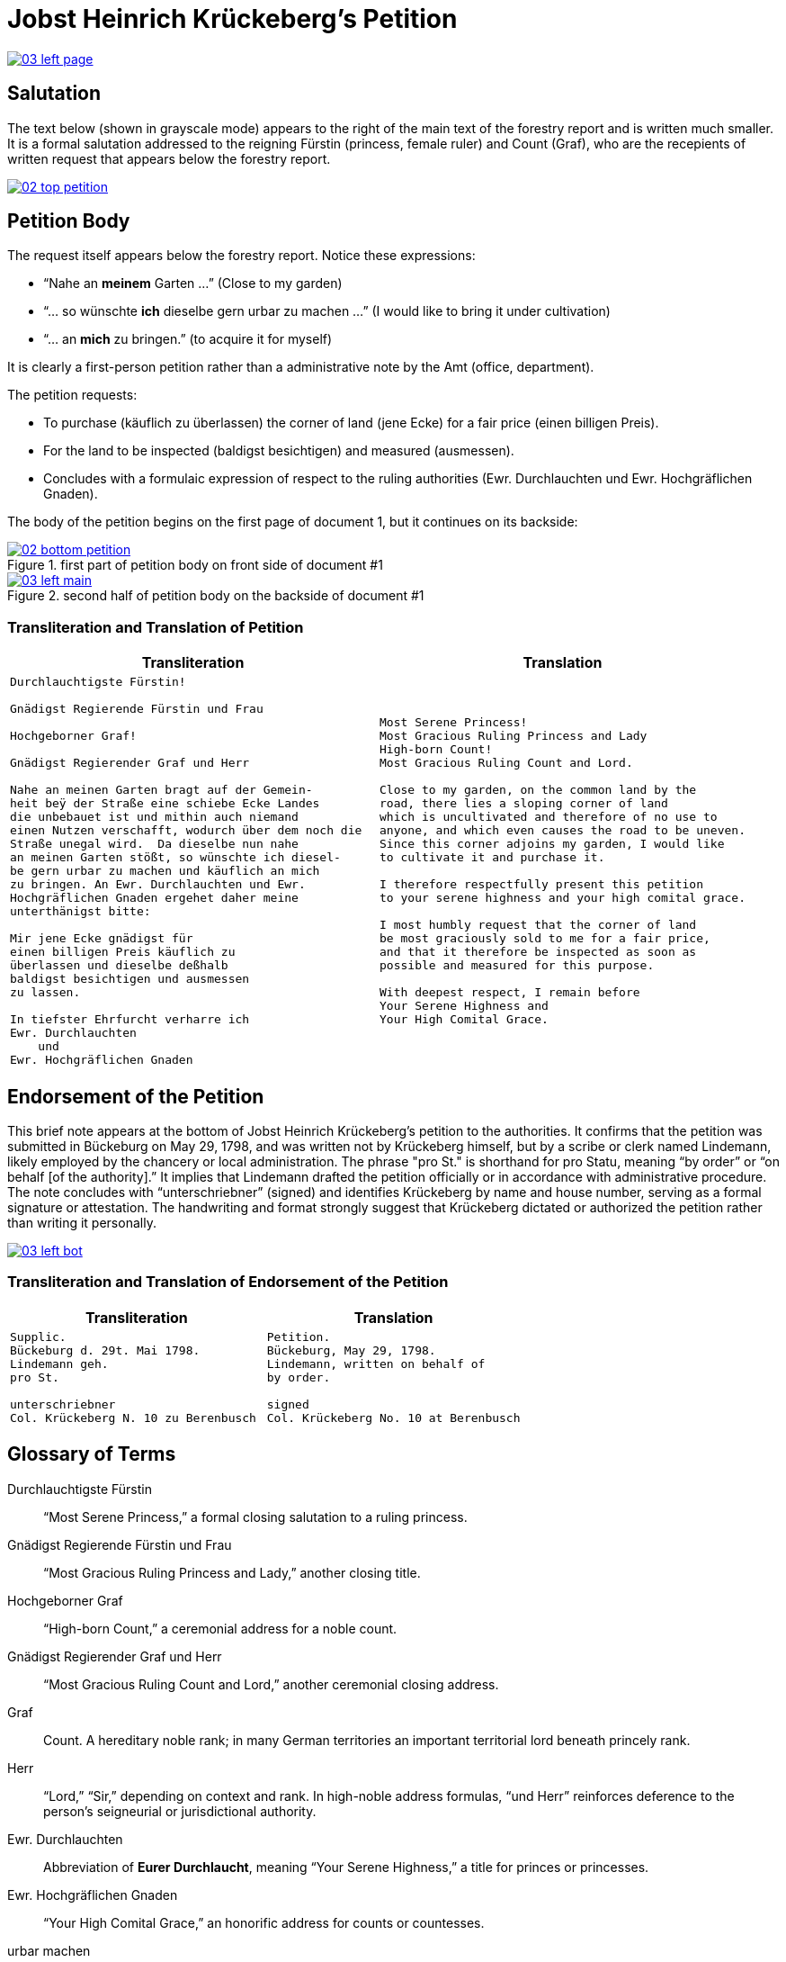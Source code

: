 = Jobst Heinrich Krückeberg's Petition
:page-role: wide

image::03-left-page.png[link=self]

== Salutation

The text below (shown in grayscale mode) appears to the right of the main text of the forestry report
and is written much smaller. It is a formal salutation addressed to the reigning Fürstin (princess,
female ruler) and Count (Graf), who are the recepients of written request that appears below the
forestry report. 

image::02-top-petition.png[link=self]

== Petition Body

The request itself appears below the forestry report. Notice these expressions:

* “Nahe an *meinem* Garten …” (Close to my garden)
* “… so wünschte *ich* dieselbe gern urbar zu machen …” (I would like to bring it under cultivation)
* “… an *mich* zu bringen.” (to acquire it for myself)

It is clearly a first-person petition rather than a administrative note by the Amt (office,
department).

The petition requests:

* To purchase (käuflich zu überlassen) the corner of land (jene Ecke) for a fair price (einen billigen Preis).
* For the land to be inspected (baldigst besichtigen) and measured (ausmessen).
* Concludes with a formulaic expression of respect to the ruling authorities (Ewr. Durchlauchten und Ewr. Hochgräflichen Gnaden).

The body of the petition begins on the first page of document 1, but it continues on its backside:

image::02-bottom-petition.png[title="first part of petition body on front side of document #1",link=self]

image::03-left-main.png[title="second half of petition body on the backside of document #1",link=self]

=== Transliteration and Translation of Petition

[cols="1a,1a"]
|===
|Transliteration|Translation

|
[verse]
____
Durchlauchtigste Fürstin!

Gnädigst Regierende Fürstin und Frau

Hochgeborner Graf!

Gnädigst Regierender Graf und Herr

Nahe an meinen Garten bragt auf der Gemein-
heit beÿ der Straße eine schiebe Ecke Landes
die unbebauet ist und mithin auch niemand
einen Nutzen verschafft, wodurch über dem noch die
Straße unegal wird.  Da dieselbe nun nahe
an meinen Garten stößt, so wünschte ich diesel-
be gern urbar zu machen und käuflich an mich
zu bringen. An Ewr. Durchlauchten und Ewr.
Hochgräflichen Gnaden ergehet daher meine
unterthänigst bitte:

Mir jene Ecke gnädigst für
einen billigen Preis käuflich zu
überlassen und dieselbe deßhalb
baldigst besichtigen und ausmessen
zu lassen.

In tiefster Ehrfurcht verharre ich
Ewr. Durchlauchten
    und
Ewr. Hochgräflichen Gnaden
____

|
[verse]
____
Most Serene Princess!
Most Gracious Ruling Princess and Lady
High-born Count!
Most Gracious Ruling Count and Lord.

Close to my garden, on the common land by the
road, there lies a sloping corner of land
which is uncultivated and therefore of no use to
anyone, and which even causes the road to be uneven.
Since this corner adjoins my garden, I would like
to cultivate it and purchase it.

I therefore respectfully present this petition
to your serene highness and your high comital grace.

I most humbly request that the corner of land
be most graciously sold to me for a fair price,
and that it therefore be inspected as soon as
possible and measured for this purpose.

With deepest respect, I remain before
Your Serene Highness and
Your High Comital Grace.
____
|===

== Endorsement of the Petition 

This brief note appears at the bottom of Jobst Heinrich Krückeberg’s petition
to the authorities. It confirms that the petition was submitted in Bückeburg on
May 29, 1798, and was written not by Krückeberg himself, but by a scribe or
clerk named Lindemann, likely employed by the chancery or local administration.
The phrase "pro St." is shorthand for pro Statu, meaning “by order” or “on
behalf [of the authority].” It implies that Lindemann drafted the petition
officially or in accordance with administrative procedure. The note concludes
with “unterschriebner” (signed) and identifies Krückeberg by name and house
number, serving as a formal signature or attestation. The handwriting and
format strongly suggest that Krückeberg dictated or authorized the petition
rather than writing it personally.

image::03-left-bot.png[link=self]

=== Transliteration and Translation of Endorsement of the Petition

[cols="1a,1a"]
|===
|Transliteration|Translation

|
[verse]
____
Supplic.  
Bückeburg d. 29t. Mai 1798.  
Lindemann geh.  
pro St.

unterschriebner  
Col. Krückeberg N. 10 zu Berenbusch  
____

|
[verse]
____
Petition.  
Bückeburg, May 29, 1798.  
Lindemann, written on behalf of  
by order.

signed  
Col. Krückeberg No. 10 at Berenbusch  
____
|===

== Glossary of Terms

Durchlauchtigste Fürstin:: “Most Serene Princess,” a formal closing salutation to a ruling princess.

Gnädigst Regierende Fürstin und Frau:: “Most Gracious Ruling Princess and Lady,” another closing title.

Hochgeborner Graf:: “High-born Count,” a ceremonial address for a noble count.

Gnädigst Regierender Graf und Herr:: “Most Gracious Ruling Count and Lord,” another ceremonial closing address.

Graf:: Count. A hereditary noble rank; in many German territories an important territorial lord beneath princely rank.

Herr:: “Lord,” “Sir,” depending on context and rank. In high-noble address formulas, “und Herr” reinforces deference to the person’s seigneurial or jurisdictional authority.

Ewr. Durchlauchten:: Abbreviation of *Eurer Durchlaucht*, meaning “Your Serene Highness,” a title for princes or princesses.

Ewr. Hochgräflichen Gnaden:: “Your High Comital Grace,” an honorific address for counts or countesses.

urbar machen:: “To bring under cultivation,” referring to making unused land arable.

Schiebe Ecke::  means a wedge-shaped or sloping corner of land.

unegal:: means uneven or irregular in shape, possibly referring to the street's alignment.
